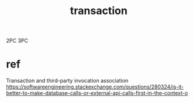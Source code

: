 #+TITLE: transaction
#+STARTUP: indent
2PC
3PC
* ref
Transaction and third-party invocation association
https://softwareengineering.stackexchange.com/questions/280324/is-it-better-to-make-database-calls-or-external-api-calls-first-in-the-context-o